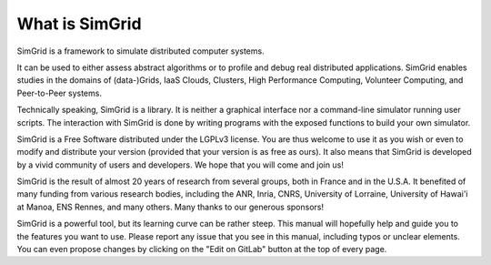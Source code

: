 What is SimGrid
***************

SimGrid is a framework to simulate distributed computer systems.

It can be used to either assess abstract algorithms or to profile and
debug real distributed applications.  SimGrid enables studies in the
domains of (data-)Grids, IaaS Clouds, Clusters, High Performance
Computing, Volunteer Computing, and Peer-to-Peer systems.

Technically speaking, SimGrid is a library. It is neither a graphical
interface nor a command-line simulator running user scripts. The
interaction with SimGrid is done by writing programs with the exposed
functions to build your own simulator.

SimGrid is a Free Software distributed under the LGPLv3 license. You are
thus welcome to use it as you wish or even to modify and distribute
your version (provided that your version is as free as ours). It also
means that SimGrid is developed by a vivid community of users and
developers. We hope that you will come and join us!

SimGrid is the result of almost 20 years of research from several
groups, both in France and in the U.S.A. It benefited of many funding
from various research bodies, including the ANR, Inria, CNRS,
University of Lorraine, University of Hawai'i at Manoa, ENS Rennes, and
many others. Many thanks to our generous sponsors!

SimGrid is a powerful tool, but its learning curve can be rather
steep. This manual will hopefully help and guide you to the features
you want to use. Please report any issue that you see in this manual,
including typos or unclear elements. You can even propose changes by
clicking on the "Edit on GitLab" button at the top of every page.

